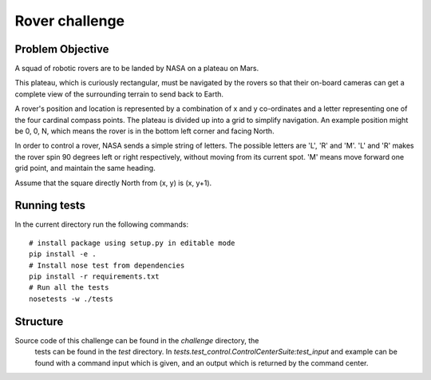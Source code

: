 Rover challenge
===============

Problem Objective
-----------------

A squad of robotic rovers are to be landed by NASA on a plateau on Mars.

This plateau, which is curiously rectangular, must be navigated by the
rovers so that their on-board cameras can get a complete view of the
surrounding terrain to send back to Earth.

A rover's position and location is represented by a combination of
x and y co-ordinates and a letter representing one of the four cardinal
compass points. The plateau is divided up into a grid to simplify
navigation. An example position might be 0, 0, N, which means the rover
is in the bottom left corner and facing North.

In order to control a rover, NASA sends a simple string of letters. The
possible letters are 'L', 'R' and 'M'. 'L' and 'R' makes the rover spin
90 degrees left or right respectively, without moving from its current
spot. 'M' means move forward one grid point, and maintain the same heading.

Assume that the square directly North from (x, y) is (x, y+1).

Running tests
-------------

In the current directory run the following commands::

    # install package using setup.py in editable mode
    pip install -e .
    # Install nose test from dependencies
    pip install -r requirements.txt
    # Run all the tests
    nosetests -w ./tests


Structure
---------

Source code of this challenge can be found in the `challenge` directory, the
 tests can be found in the `test` directory. In
 `tests.test_control.ControlCenterSuite:test_input` and example can be found
 with a command input which is given, and an output which is returned by the
 command center.